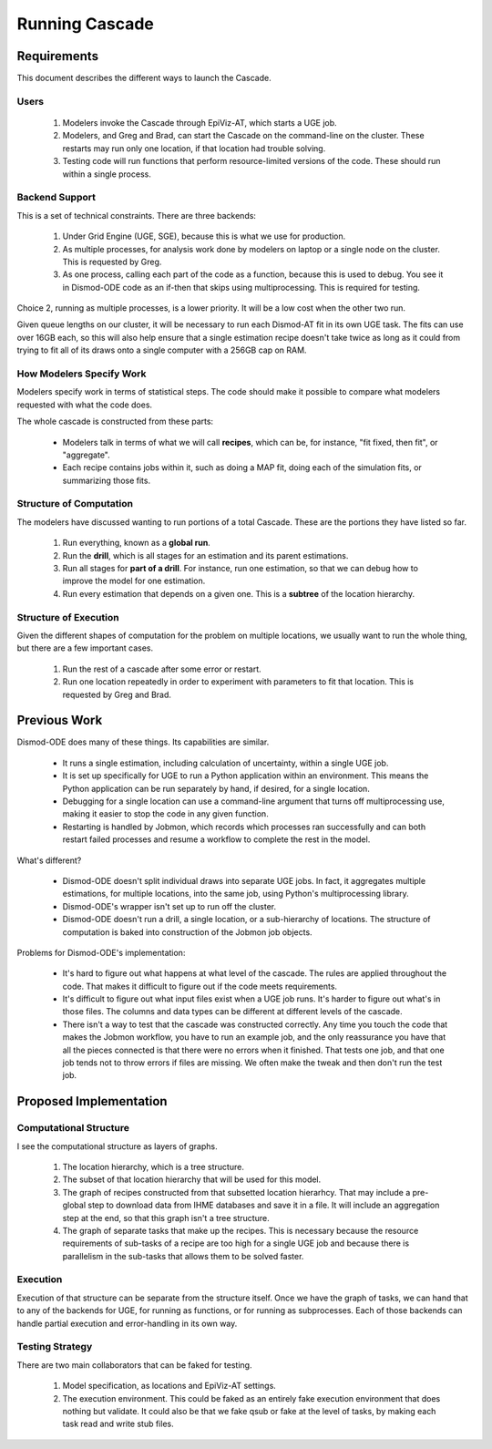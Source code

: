 .. _running-cascade:

Running Cascade
===============

Requirements
------------
This document describes the different ways to launch the Cascade.

Users
^^^^^

 1. Modelers invoke the Cascade through EpiViz-AT, which
    starts a UGE job.

 2. Modelers, and Greg and Brad, can start the Cascade on the
    command-line on the cluster. These restarts may run only one
    location, if that location had trouble solving.

 3. Testing code will run functions that perform resource-limited
    versions of the code. These should run within a single process.


Backend Support
^^^^^^^^^^^^^^^
This is a set of technical constraints. There are three backends:

 1. Under Grid Engine (UGE, SGE), because this is what we use for production.
 2. As multiple processes, for analysis work done by modelers on laptop
    or a single node on the cluster. This is requested by Greg.
 3. As one process, calling each part of the code as a function, because
    this is used to debug. You see it in Dismod-ODE code as an if-then
    that skips using multiprocessing. This is required for testing.

Choice 2, running as multiple processes, is a lower priority. It will
be a low cost when the other two run.

Given queue lengths on our cluster, it will be necessary to run
each Dismod-AT fit in its own UGE task. The fits can use over
16GB each, so this will also help ensure that a single estimation
recipe doesn't take twice as long as it could from trying to
fit all of its draws onto a single computer with a 256GB cap
on RAM.


How Modelers Specify Work
^^^^^^^^^^^^^^^^^^^^^^^^^
Modelers specify work in terms of statistical steps.
The code should make it possible to compare what modelers
requested with what the code does.

The whole cascade is constructed from these parts:

 * Modelers talk in terms of what we will call **recipes**,
   which can be, for instance, "fit fixed, then fit", or "aggregate".

 * Each recipe contains jobs within it, such as doing a MAP fit,
   doing each of the simulation fits, or summarizing those fits.

Structure of Computation
^^^^^^^^^^^^^^^^^^^^^^^^
The modelers have discussed wanting to run portions of a total
Cascade. These are the portions they have listed so far.

 1. Run everything, known as a **global run**.
 2. Run the **drill**, which is all stages for an estimation and its parent
    estimations.
 3. Run all stages for **part of a drill**. For instance, run one estimation,
    so that we can debug how to improve the model for one estimation.
 4. Run every estimation that depends on a given one. This is a
    **subtree** of the location hierarchy.


Structure of Execution
^^^^^^^^^^^^^^^^^^^^^^
Given the different shapes of computation for the problem on multiple locations,
we usually want to run the whole thing, but there are a
few important cases.

 1. Run the rest of a cascade after some error or restart.

 2. Run one location repeatedly in order to experiment with parameters
    to fit that location. This is requested by Greg and Brad.


Previous Work
-------------

Dismod-ODE does many of these things. Its capabilities are similar.

 * It runs a single estimation, including calculation of uncertainty,
   within a single UGE job.

 * It is set up specifically for UGE to run a Python application within
   an environment. This means the Python application can be run separately
   by hand, if desired, for a single location.

 * Debugging for a single location can use a command-line argument that
   turns off multiprocessing use, making it easier to stop the code
   in any given function.

 * Restarting is handled by Jobmon, which records which processes
   ran successfully and can both restart failed processes and resume
   a workflow to complete the rest in the model.

What's different?

 * Dismod-ODE doesn't split individual draws into separate UGE jobs.
   In fact, it aggregates multiple estimations, for multiple locations,
   into the same job, using Python's multiprocessing library.

 * Dismod-ODE's wrapper isn't set up to run off the cluster.

 * Dismod-ODE doesn't run a drill, a single location, or a
   sub-hierarchy of locations. The structure of computation is baked
   into construction of the Jobmon job objects.

Problems for Dismod-ODE's implementation:

 * It's hard to figure out what happens at what level of the cascade.
   The rules are applied throughout the code. That makes it difficult
   to figure out if the code meets requirements.

 * It's difficult to figure out what input files exist when
   a UGE job runs. It's harder to figure out what's in those files.
   The columns and data types can be different at different levels
   of the cascade.

 * There isn't a way to test that the cascade was constructed
   correctly. Any time you touch the code that makes the Jobmon workflow,
   you have to run an example job, and the only reassurance you have that
   all the pieces connected is that there were no errors when it finished.
   That tests one job, and that one job tends not to throw errors if files
   are missing. We often make the tweak and then don't run the test job.


Proposed Implementation
-----------------------

Computational Structure
^^^^^^^^^^^^^^^^^^^^^^^

I see the computational structure as layers of graphs.

 1. The location hierarchy, which is a tree structure.

 2. The subset of that location hierarchy that will be used for this model.

 3. The graph of recipes constructed from that subsetted location hierarhcy.
    That may include a pre-global step to download data from IHME databases
    and save it in a file. It will include an aggregation step at the end,
    so that this graph isn't a tree structure.

 4. The graph of separate tasks that make up the recipes. This is necessary
    because the resource requirements of sub-tasks of a recipe are too
    high for a single UGE job and because there is parallelism in the
    sub-tasks that allows them to be solved faster.

Execution
^^^^^^^^^

Execution of that structure can be separate from the structure itself.
Once we have the graph of tasks, we can hand that to any of the
backends for UGE, for running as functions, or for running as
subprocesses. Each of those backends can handle partial execution
and error-handling in its own way.


Testing Strategy
^^^^^^^^^^^^^^^^

There are two main collaborators that can be faked for testing.

 1. Model specification, as locations and EpiViz-AT settings.

 2. The execution environment. This could be faked as an entirely
    fake execution environment that does nothing but validate.
    It could also be that we fake qsub or fake at the level
    of tasks, by making each task read and write stub files.


